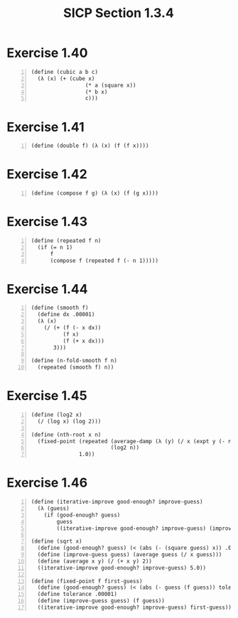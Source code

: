 #+HTML_HEAD: <link href="../../css/solarized-dark.css" rel="stylesheet" />
#+HTML_LINK_HOME: ../../index.html
#+TITLE: SICP Section 1.3.4
* Exercise 1.40 
#+BEGIN_SRC racket -n
(define (cubic a b c)
  (λ (x) (+ (cube x)
                 (* a (square x))
                 (* b x)
                 c)))
#+END_SRC
* Exercise 1.41
#+BEGIN_SRC racket -n
(define (double f) (λ (x) (f (f x))))
#+END_SRC
* Exercise 1.42
#+BEGIN_SRC racket -n
(define (compose f g) (λ (x) (f (g x))))
#+END_SRC
* Exercise 1.43
#+BEGIN_SRC racket -n
(define (repeated f n)
  (if (= n 1)
      f
      (compose f (repeated f (- n 1)))))
#+END_SRC
* Exercise 1.44
#+BEGIN_SRC racket -n
(define (smooth f)
  (define dx .00001)
  (λ (x)
    (/ (+ (f (- x dx))
          (f x)
          (f (+ x dx)))
       3)))

(define (n-fold-smooth f n)
  (repeated (smooth f) n))
#+END_SRC
* Exercise 1.45
#+BEGIN_SRC racket -n
(define (log2 x)
  (/ (log x) (log 2)))

(define (nth-root x n)
  (fixed-point (repeated (average-damp (λ (y) (/ x (expt y (- n 1)))))
                         (log2 n))
               1.0))
#+END_SRC
* Exercise 1.46
#+BEGIN_SRC racket -n
(define (iterative-improve good-enough? improve-guess)
  (λ (guess)
    (if (good-enough? guess)
        guess
        ((iterative-improve good-enough? improve-guess) (improve-guess guess)))))

(define (sqrt x)
  (define (good-enough? guess) (< (abs (- (square guess) x)) .001))
  (define (improve-guess guess) (average guess (/ x guess)))
  (define (average x y) (/ (+ x y) 2))
  ((iterative-improve good-enough? improve-guess) 5.0))

(define (fixed-point f first-guess)
  (define (good-enough? guess) (< (abs (- guess (f guess)) tolerance)))
  (define tolerance .00001)
  (define (improve-guess guess) (f guess))
  ((iterative-improve good-enough? improve-guess) first-guess))
#+END_SRC
